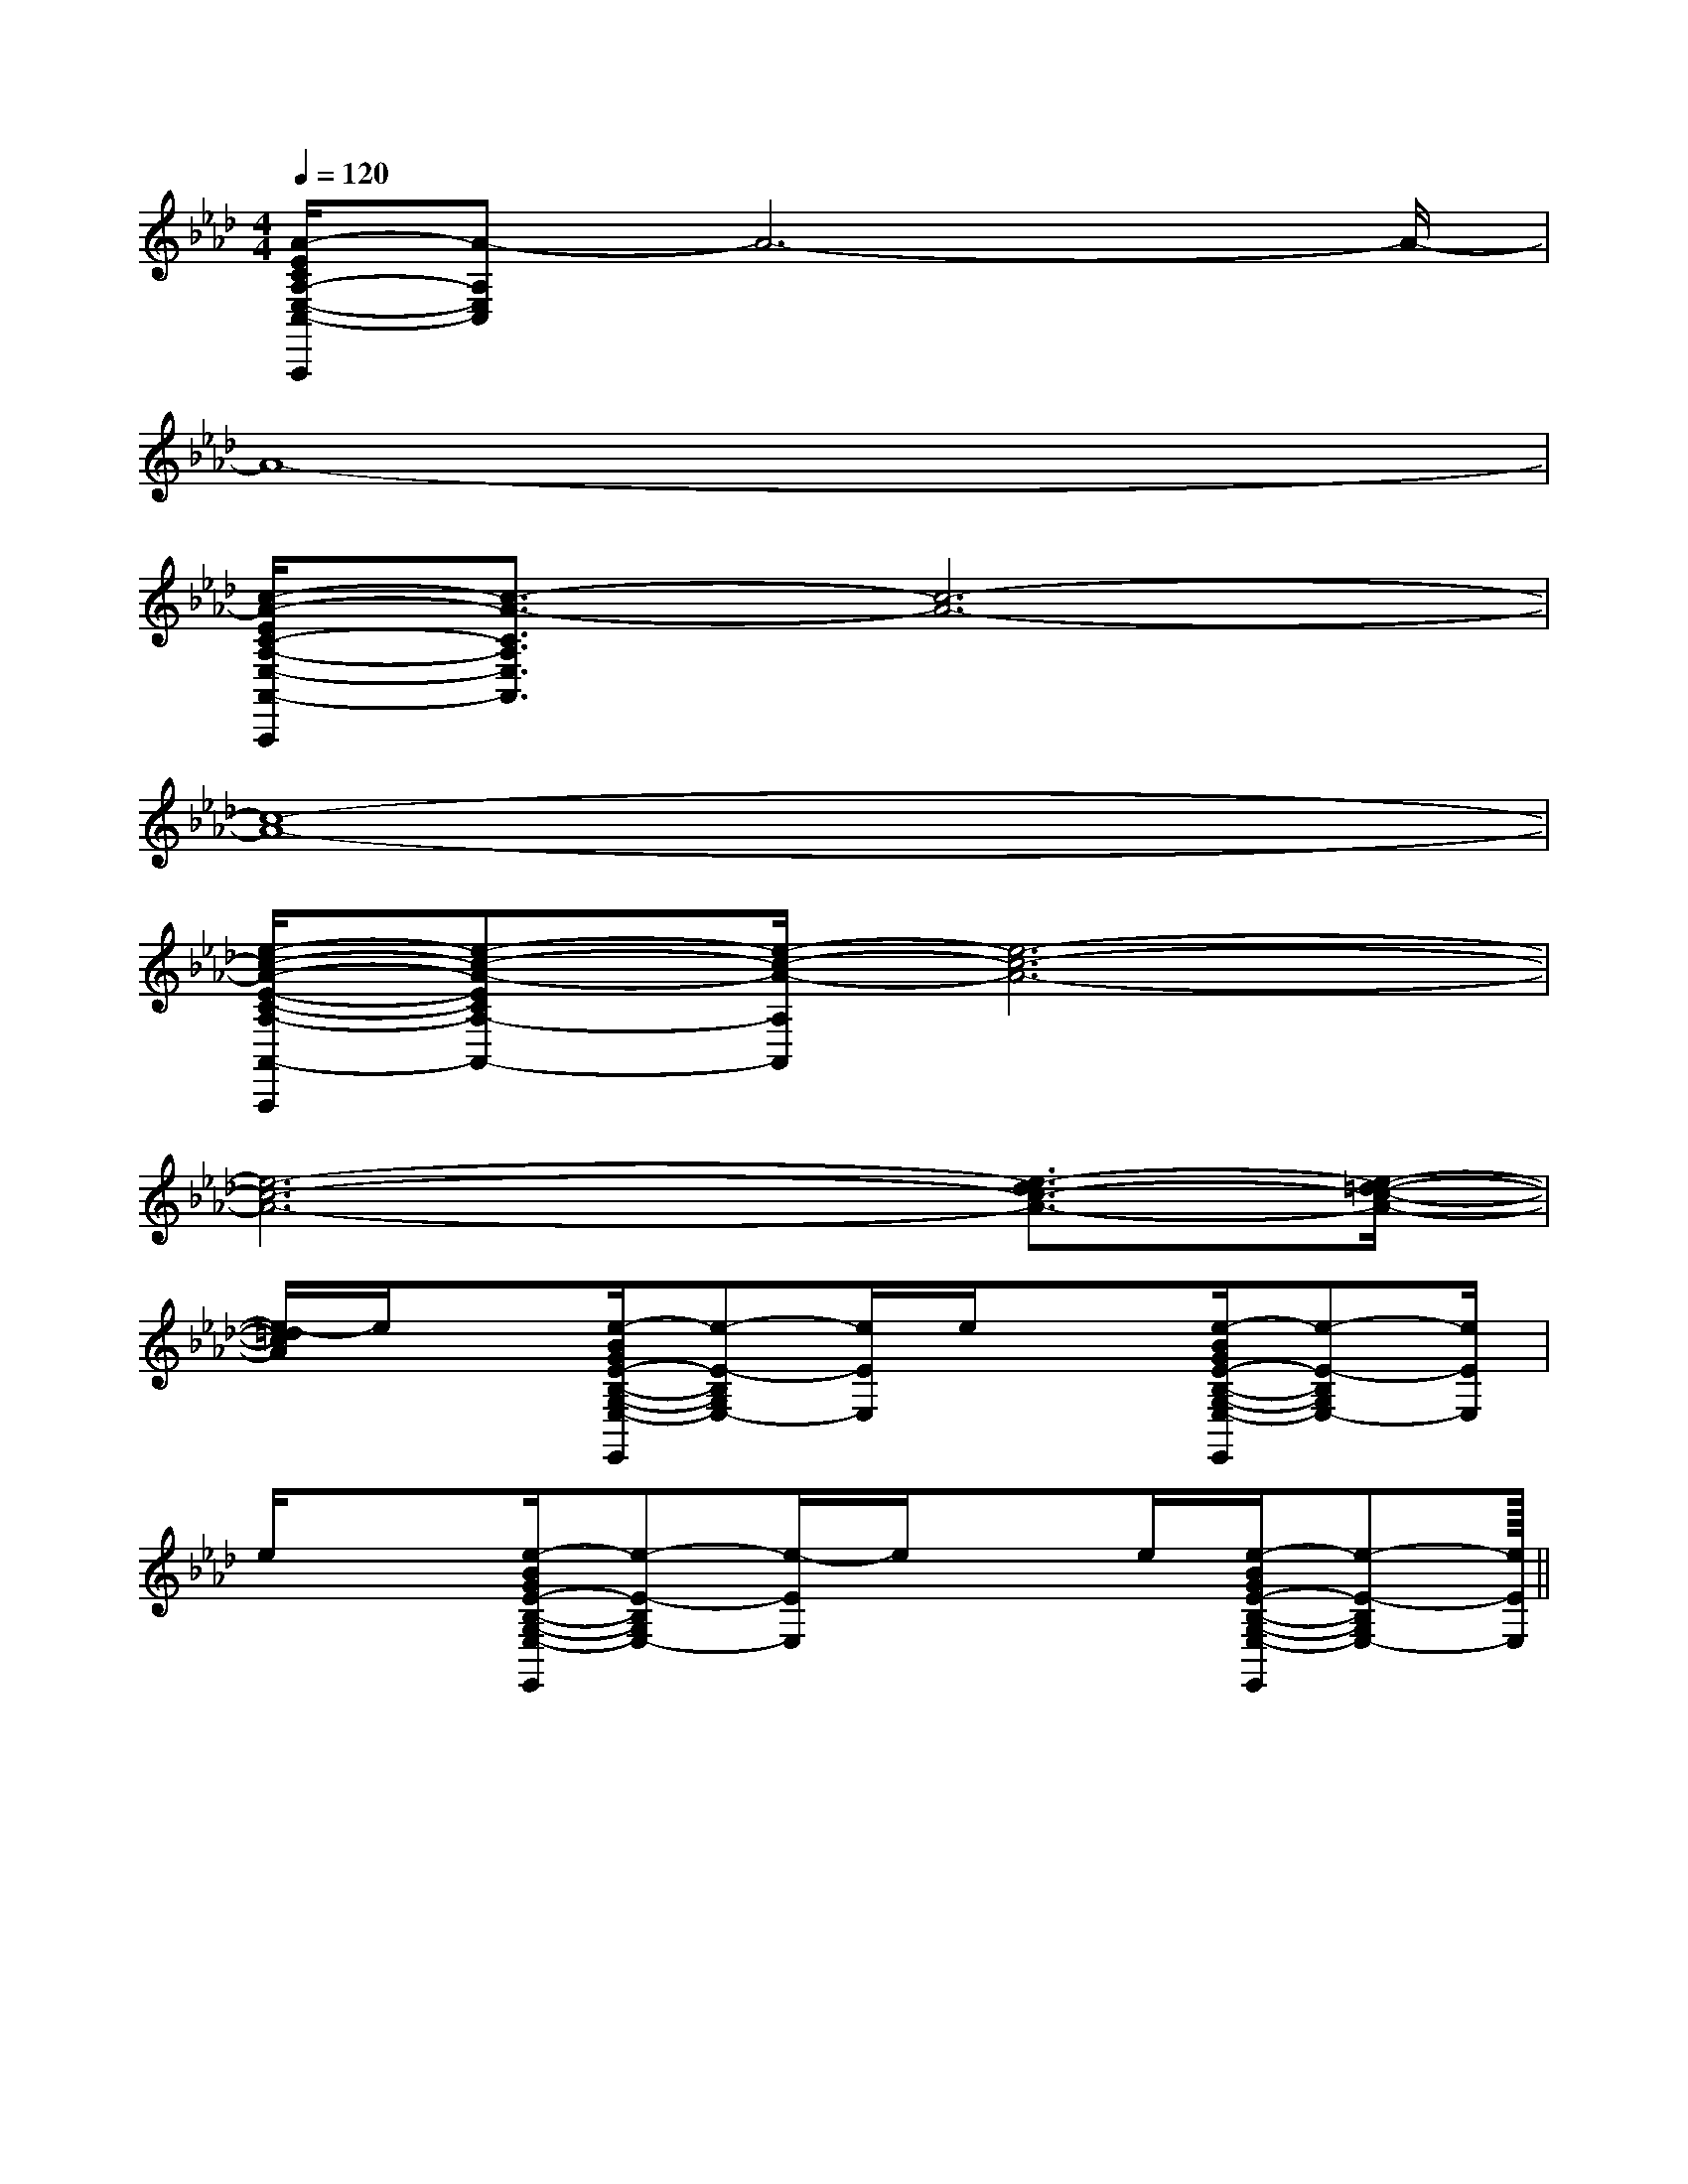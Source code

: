 X:1
T:
M:4/4
L:1/8
Q:1/4=120
K:Ab
%4flats
%%MIDI program 0
V:1
%%MIDI program 0
[A/2-E/2C/2A,/2-E,/2-C,/2-A,,,/2][A-A,E,C,]A6-A/2-|
A8-|
[c/2-A/2-E/2C/2-A,/2-E,/2-A,,/2-A,,,/2][c3/2-A3/2-C3/2A,3/2E,3/2A,,3/2][c6-A6-]|
[c8-A8-]|
[e/2-c/2-A/2-E/2-C/2-A,/2-A,,/2-A,,,/2][e-c-A-ECA,-A,,-][e/2-c/2-A/2-A,/2A,,/2][e6-c6-A6-]|
[e6-c6-A6-][e3/2-d3/2c3/2-A3/2-][e/2-=d/2-c/2-A/2-]|
[e/2-=d/2c/2A/2]e/2x[e/2-B/2G/2E/2-B,/2-G,/2-E,/2-E,,/2][e-E-B,G,E,-][e/2E/2E,/2]e/2x3/2[e/2-B/2G/2E/2-B,/2-G,/2-E,/2-E,,/2][e-E-B,G,E,-][e/2E/2E,/2]|
e/2x3/2[e/2-B/2G/2E/2-B,/2-G,/2-E,/2-E,,/2][e-E-B,G,E,-][e/2-E/2E,/2]e/2xe/2[e/2-B/2G/2E/2-B,/2-G,/2-E,/2-E,,/2][e-E-B,G,E,-][e/2E/2E,/2]||
|
|
|
|
|
|
|
|
|
|
|
|
|
|
<<<<<<<<<<<<<<<[ED][ED][ED][ED][ED][ED][ED][ED][ED][ED][ED][ED][ED][ED][ED]E/2-B,/2-E/2-B,/2-E/2-B,/2-E/2-B,/2-E/2-B,/2-E/2-B,/2-E/2-B,/2-E/2-B,/2-E/2-B,/2-E/2-B,/2-E/2-B,/2-E/2-B,/2-E/2-B,/2-E/2-B,/2-E/2-B,/2-4-C4-A,4-]4-C4-A,4-]4-C4-A,4-]4-C4-A,4-]4-C4-A,4-]4-C4-A,4-]4-C4-A,4-]4-C4-A,4-]4-C4-A,4-]4-C4-A,4-]4-C4-A,4-]4-C4-A,4-]4-C4-A,4-]4-C4-A,4-]4-C4-A,4-][FDD,-D,,-][FDD,-D,,-][FDD,-D,,-][FDD,-D,,-][FDD,-D,,-][FDD,-D,,-][FDD,-D,,-][FDD,-D,,-][FDD,-D,,-][FDD,-D,,-][FDD,-D,,-][FDD,-D,,-][FDD,-D,,-][FDD,-D,,-][FDD,-D,,-][B,2G,2D,2G,,2][B,2G,2D,2G,,2][B,2G,2D,2G,,2][B,2G,2D,2G,,2][B,2G,2D,2G,,2][B,2G,2D,2G,,2][B,2G,2D,2G,,2][B,2G,2D,2G,,2][B,2G,2D,2G,,2][B,2G,2D,2G,,2][B,2G,2D,2G,,2][B,2G,2D,2G,,2][B,2G,2D,2G,,2][B,2G,2D,2G,,2][B,2G,2D,2G,,2][e/2D,/2-][e/2D,/2-][e/2D,/2-][e/2D,/2-][e/2D,/2-][e/2D,/2-][e/2D,/2-][e/2D,/2-][e/2D,/2-][e/2D,/2-][e/2D,/2-][e/2D,/2-][e/2D,/2-][e/2D,/2-]cccccccccccccccccccccccccccccc[CA,-F,[CA,-F,[CA,-F,[CA,-F,[CA,-F,[CA,-F,[CA,-F,[CA,-F,[CA,-F,[CA,-F,[CA,-F,[CA,-F,[CA,-F,[CA,-F,[CA,-F,G,/2x/2G,/2G,/2x/2G,/2G,/2x/2G,/2G,/2x/2G,/2G,/2x/2G,/2G,/2x/2G,/2G,/2x/2G,/2G,/2x/2G,/2G,/2x/2G,/2G,/2x/2G,/2G,/2x/2G,/2G,/2x/2G,/2G,/2x/2G,/2G,/2x/2G,/2G,/2x/2G,/2[B/2-F/2-E/2[B/2-F/2-E/2[B/2-F/2-E/2[B/2-F/2-E/2[B/2-F/2-E/2[B/2-F/2-E/2[B/2-F/2-E/2[B/2-F/2-E/2[B/2-F/2-E/2[B/2-F/2-E/2[B/2-F/2-E/2[B/2-F/2-E/2[B/2-F/2-E/2[B/2-F/2-E/2_e/2_e/2_e/2_e/2_e/2_e/2_e/2_e/2_e/2_e/2_e/2_e/2_e/2_e/2_e/2^C/2-A,/2]^C/2-A,/2]^C/2-A,/2]^C/2-A,/2]^C/2-A,/2]^C/2-A,/2]^C/2-A,/2]^C/2-A,/2]^C/2-A,/2]^C/2-A,/2]^C/2-A,/2]^C/2-A,/2]^C/2-A,/2]^C/2-A,/2]E,B,,-]E,B,,-]E,B,,-]E,B,,-]E,B,,-]E,B,,-]E,B,,-]E,B,,-]E,B,,-]E,B,,-]E,B,,-]E,B,,-]E,B,,-]E,B,,-]A,F,-C,-F,,-]A,F,-C,-F,,-]A,F,-C,-F,,-]A,F,-C,-F,,-]A,F,-C,-F,,-]A,F,-C,-F,,-]A,F,-C,-F,,-]A,F,-C,-F,,-]A,F,-C,-F,,-]A,F,-C,-F,,-]A,F,-C,-F,,-]A,F,-C,-F,,-]A,F,-C,-F,,-]A,F,-C,-F,,-]A,F,-C,-F,,-]B4-B4-B4-B4-B4-B4-B4-B4-B4-B4-B4-B4-